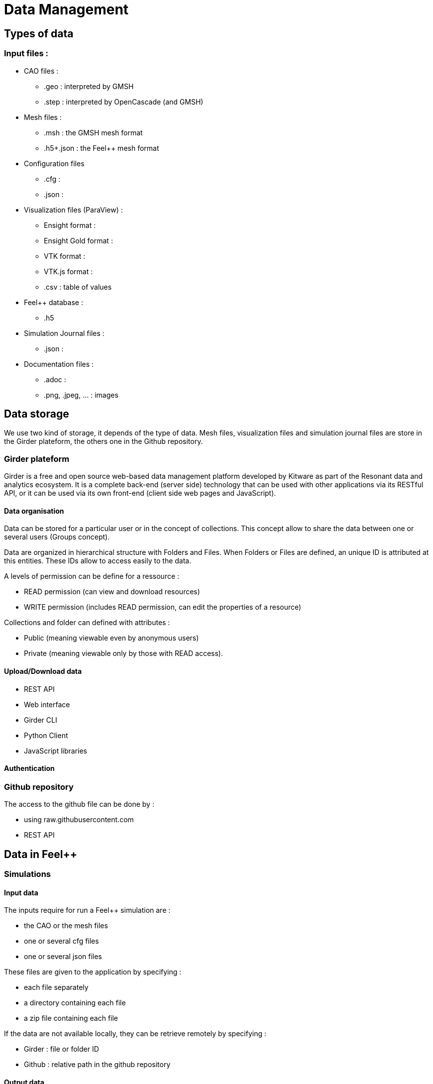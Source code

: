 = Data Management

== Types of data

=== Input files :

* CAO files :
** .geo : interpreted by GMSH 
** .step : interpreted by OpenCascade (and GMSH)
* Mesh files :
** .msh : the GMSH mesh format
** .h5+.json : the Feel++ mesh format
* Configuration files
** .cfg : 
** .json :
* Visualization files (ParaView) :
** Ensight format :
** Ensight Gold format :
** VTK format :
** VTK.js format :
** .csv : table of values
* Feel++ database :
** .h5
* Simulation Journal files :
** .json :
* Documentation files :
** .adoc :
** .png, .jpeg, ... : images

== Data storage

We use two kind of storage, it depends of the type of data.
Mesh files, visualization files and simulation journal files are store in the Girder plateform, the others one in the Github repository.

=== Girder plateform

Girder is a free and open source web-based data management platform developed by Kitware as part of the Resonant data and analytics ecosystem.
It is a complete back-end (server side) technology that can be used with other applications via its RESTful API, or it can be used via its own front-end (client side web pages and JavaScript).

==== Data organisation

Data can be stored for a particular user or in the concept of collections.
This concept allow to share the data between one or several users (Groups concept).

Data are organized in hierarchical structure with Folders and Files.
When Folders or Files are defined, an unique ID is attributed at this entities.
These IDs allow to access easily to the data.

A levels of permission can be define for a ressource :

* READ permission (can view and download resources)
* WRITE permission (includes READ permission, can edit the properties of a resource)

Collections and folder can defined with attributes :

* Public (meaning viewable even by anonymous users)
* Private (meaning viewable only by those with READ access).

==== Upload/Download data

* REST API
* Web interface
* Girder CLI
* Python Client
* JavaScript libraries

==== Authentication

=== Github repository

The access to the github file can be done by :

* using raw.githubusercontent.com
* REST API

== Data in Feel++ 

=== Simulations

==== Input data

The inputs require for run a Feel++ simulation are :

* the CAO or the mesh files
* one or several cfg files
* one or several json files

These files are given to the application by specifying :

* each file separately 
* a directory containing each file
* a zip file containing each file

If the data are not available locally, they can be retrieve remotely by specifying :

** Girder : file or folder ID
** Github : relative path in the github repository

==== Output data

The simulation will produce some datas like visualization files, simulation Journal files.


=== Pre-Processing

The mesh generation or the mesh partitioning can be a step expensive in time.
We recommand to prepare these kind of data before to run the simulation.

The mesh is built from a CAO file, the partitioning from the mesh file generated.

The mesh (eventually the partitionning) is uploaded to the grider plateform

=== Post-Processing

After the simulation terminated, datas as vtk.js or screenshot of the visualisation can be produce through python scripts.
This datas can be uploaded to the Girder plateform.


== Visualization

=== Paraview

ParaView is an open-source, multi-platform data analysis and visualization application.

The data must be available locally.
  
=== Paraview-Web

ParaViewWeb, the JavaScript library, is a Web framework to build applications with interactive scientific visualization inside the Web browser. Those applications can leverage a VTK and/or ParaView backend for large data processing and rendering, but can also be used on a static Web server like Apache or NGINX. You can even build local command line tools and use your browser to interact with your application.

The data must be available locally on the server side (where the ParaView server is launch).

=== vtk.js

vtk.js is a rendering library made for Scientific Visualization on the Web. It adapts the VTK structure and expertise to bring high performance rendering into your browser.

The data can be available locally or on the web. We can directly give Girder url of ressource for example.

== Documentations
